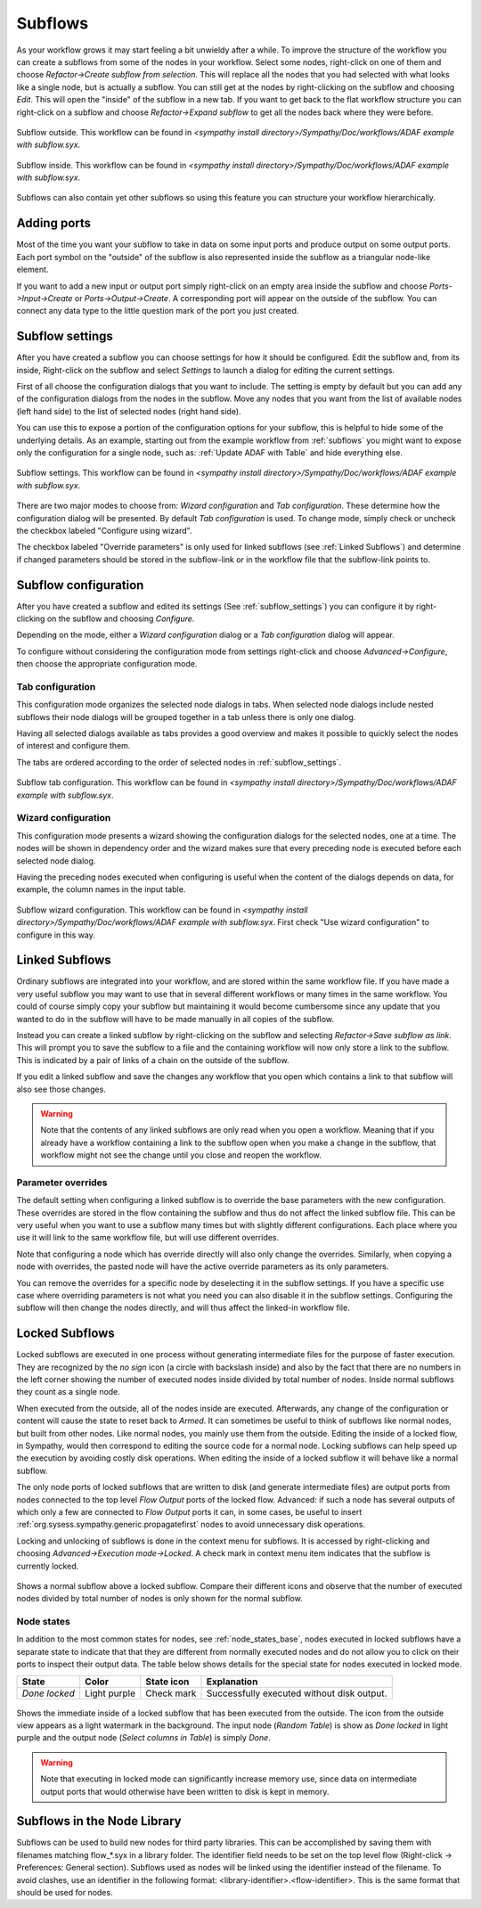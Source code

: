 .. This file is part of Sympathy for Data.
..
..  Copyright (c) 2010-2012 Combine Control Systems AB
..
..     Sympathy for Data is free software: you can redistribute it and/or modify
..     it under the terms of the GNU General Public License as published by
..     the Free Software Foundation, either version 3 of the License, or
..     (at your option) any later version.
..
..     Sympathy for Data is distributed in the hope that it will be useful,
..     but WITHOUT ANY WARRANTY; without even the implied warranty of
..     MERCHANTABILITY or FITNESS FOR A PARTICULAR PURPOSE.  See the
..     GNU General Public License for more details.
..     You should have received a copy of the GNU General Public License
..     along with Sympathy for Data. If not, see <http://www.gnu.org/licenses/>.

.. _subflows:

Subflows
--------
As your workflow grows it may start feeling a bit unwieldy after a while. To
improve the structure of the workflow you can create a subflows from some of
the nodes in your workflow. Select some nodes, right-click on one of them and
choose *Refactor->Create subflow from selection*. This will replace all the nodes that
you had selected with what looks like a single node, but is actually a subflow.
You can still get at the nodes by right-clicking on the subflow and choosing
*Edit*. This will open the "inside" of the subflow in a new tab. If you want to
get back to the flat workflow structure you can right-click on a subflow and
choose *Refactor->Expand subflow* to get all the nodes back where they were before.

.. figure:: screenshot_subflow_outside.png
   :alt: Example workflow
   :align: center

   Subflow outside. This workflow can be found in `<sympathy install
   directory>/Sympathy/Doc/workflows/ADAF example with subflow.syx`.

.. figure:: screenshot_subflow_inside.png
   :alt: Example workflow
   :align: center

   Subflow inside. This workflow can be found in `<sympathy install
   directory>/Sympathy/Doc/workflows/ADAF example with subflow.syx`.

Subflows can also contain yet other subflows so using this feature you can
structure your workflow hierarchically.


Adding ports
^^^^^^^^^^^^
Most of the time you want your subflow to take in data on some input ports and
produce output on some output ports. Each port symbol on the "outside" of the
subflow is also represented inside the subflow as a triangular node-like
element.

If you want to add a new input or output port simply right-click on an empty
area inside the subflow and choose *Ports->Input->Create* or *Ports->Output->Create*. A
corresponding port will appear on the outside of the subflow. You can connect
any data type to the little question mark of the port you just created.


.. _subflow_settings:

Subflow settings
^^^^^^^^^^^^^^^^

After you have created a subflow you can choose settings for how it should be
configured. Edit the subflow and, from its inside, Right-click on the subflow
and select *Settings* to launch a dialog for editing the current settings.

First of all choose the configuration dialogs that you want to include.
The setting is empty by default but you can add any of the configuration
dialogs from the nodes in the subflow. Move any nodes that you want from the
list of available nodes (left hand side) to the list of selected nodes (right
hand side).

You can use this to expose a portion of the configuration options for your
subflow, this is helpful to hide some of the underlying details. As an example,
starting out from the example workflow from :ref:`subflows` you might want to
expose only the configuration for a single node, such as: :ref:`Update ADAF with
Table` and hide everything else.

.. figure:: screenshot_subflow_settings.png
   :alt: Example subflow settings
   :align: center

   Subflow settings. This workflow can be found in `<sympathy install
   directory>/Sympathy/Doc/workflows/ADAF example with subflow.syx`.

There are two major modes to choose from: *Wizard configuration* and *Tab
configuration*. These determine how the configuration dialog will be
presented. By default *Tab configuration* is used. To change mode, simply check
or uncheck the checkbox labeled "Configure using wizard".

The checkbox labeled "Override parameters" is only used for linked subflows (see
:ref:`Linked Subflows`) and determine if changed parameters should be stored in
the subflow-link or in the workflow file that the subflow-link points to.


.. _subflow_config:

Subflow configuration
^^^^^^^^^^^^^^^^^^^^^

After you have created a subflow and edited its settings (See
:ref:`subflow_settings`) you can configure it by right-clicking on the
subflow and choosing *Configure*.

Depending on the mode, either a *Wizard configuration* dialog or a *Tab
configuration* dialog will appear.

To configure without considering the configuration mode from settings
right-click and choose *Advanced->Configure*, then choose the appropriate
configuration mode.


Tab configuration
#################

This configuration mode organizes the selected node dialogs in tabs. When
selected node dialogs include nested subflows their node dialogs will be grouped
together in a tab unless there is only one dialog.

Having all selected dialogs available as tabs provides a good overview and makes
it possible to quickly select the nodes of interest and configure them.

The tabs are ordered according to the order of selected nodes in
:ref:`subflow_settings`.

.. figure:: screenshot_subflow_tab_configuration.png
   :alt: Example subflow tab configuration
   :align: center

   Subflow tab configuration. This workflow can be found in `<sympathy install
   directory>/Sympathy/Doc/workflows/ADAF example with subflow.syx`.


Wizard configuration
####################

This configuration mode presents a wizard showing the configuration dialogs for
the selected nodes, one at a time. The nodes will be shown in dependency order
and the wizard makes sure that every preceding node is executed before each
selected node dialog.

Having the preceding nodes executed when configuring is useful when the content
of the dialogs depends on data, for example, the column names in the input
table.

.. figure:: screenshot_subflow_wizard_configuration.png
   :alt: Example subflow wizard configuration
   :align: center

   Subflow wizard configuration. This workflow can be found in `<sympathy install
   directory>/Sympathy/Doc/workflows/ADAF example with subflow.syx`.
   First check "Use wizard configuration" to configure in this way.


.. _`Linked Subflows`:

Linked Subflows
^^^^^^^^^^^^^^^

Ordinary subflows are integrated into your workflow, and are stored within the
same workflow file. If you have made a very useful subflow you may want to use
that in several different workflows or many times in the same workflow. You
could of course simply copy your subflow but maintaining it would become
cumbersome since any update that you wanted to do in the subflow will have to
be made manually in all copies of the subflow.

Instead you can create a linked subflow by right-clicking on the subflow and
selecting *Refactor->Save subflow as link*. This will prompt you to save the subflow to a
file and the containing workflow will now only store a link to the subflow.
This is indicated by a pair of links of a chain on the outside of the subflow.

If you edit a linked subflow and save the changes any workflow that you open
which contains a link to that subflow will also see those changes.

.. warning::
   Note that the contents of any linked subflows are only read when you open a
   workflow. Meaning that if you already have a workflow containing a link to
   the subflow open when you make a change in the subflow, that workflow might
   not see the change until you close and reopen the workflow.


Parameter overrides
###################

The default setting when configuring a linked subflow is to override the base
parameters with the new configuration. These overrides are stored in the
flow containing the subflow and thus do not affect the linked subflow file. This
can be very useful when you want to use a subflow many times but with slightly
different configurations. Each place where you use it will link to the same
workflow file, but will use different overrides.

Note that configuring a node which has override directly will also only change
the overrides. Similarly, when copying a node with overrides, the pasted node
will have the active override parameters as its only parameters.

You can remove the overrides for a specific node by deselecting it in the
subflow settings. If you have a specific use case where overriding parameters
is not what you need you can also disable it in the subflow settings.
Configuring the subflow will then change the nodes directly, and will thus
affect the linked-in workflow file.


.. _locked_subflows:

Locked Subflows
^^^^^^^^^^^^^^^

Locked subflows are executed in one process without generating intermediate
files for the purpose of faster execution. They are recognized by the *no sign*
icon (a circle with backslash inside) and also by the fact that there are no
numbers in the left corner showing the number of executed nodes inside divided
by total number of nodes. Inside normal subflows they count as a single node.

When executed from the outside, all of the nodes inside are
executed. Afterwards, any change of the configuration or content will cause the
state to reset back to *Armed*.  It can sometimes be useful to think of subflows
like normal nodes, but built from other nodes.  Like normal nodes, you mainly
use them from the outside. Editing the inside of a locked flow, in Sympathy,
would then correspond to editing the source code for a normal node. Locking
subflows can help speed up the execution by avoiding costly disk
operations. When editing the inside of a locked subflow it will behave like a
normal subflow.

The only node ports of locked subflows that are written to disk (and generate
intermediate files) are output ports from nodes connected to the top level *Flow
Output* ports of the locked flow. Advanced: if such a node has several outputs
of which only a few are connected to *Flow Output* ports it can, in some cases,
be useful to insert :ref:`org.sysess.sympathy.generic.propagatefirst` nodes to
avoid unnecessary disk operations.

Locking and unlocking of subflows is done in the context menu for subflows. It
is accessed by right-clicking and choosing *Advanced->Execution mode->Locked*. A
check mark in context menu item indicates that the subflow is currently locked.

.. figure:: screenshot_locked_normal_outside.png
   :alt: Outside comparison of locked and normal subflows.
   :align: center

   Shows a normal subflow above a locked subflow. Compare their different icons
   and observe that the number of executed nodes divided by total number of
   nodes is only shown for the normal subflow.

.. _`node_states_locked`:

Node states
###########

In addition to the most common states for nodes, see :ref:`node_states_base`,
nodes executed in locked subflows have a separate state to indicate that that
they are different from normally executed nodes and do not allow you to click on
their ports to inspect their output data.  The table below shows details for the
special state for nodes executed in locked mode.

+-------------------+--------------+------------+--------------------------------------------+
| State             | Color        | State icon | Explanation                                |
+===================+==============+============+============================================+
| `Done locked`     | Light purple | Check mark | Successfully executed without disk output. |
+-------------------+--------------+------------+--------------------------------------------+

.. figure:: screenshot_locked_inside_executed.png
   :alt: Inside view of a executed locked subflow.
   :align: center

   Shows the immediate inside of a locked subflow that has been executed from
   the outside.  The icon from the outside view appears as a light watermark in
   the background.  The input node (*Random Table*) is show as *Done locked* in
   light purple and the output node (*Select columns in Table*) is simply
   *Done*.

.. warning::
   Note that executing in locked mode can significantly increase
   memory use, since data on intermediate output ports that would otherwise have
   been written to disk is kept in memory.

.. _flows_in_library:

Subflows in the Node Library
^^^^^^^^^^^^^^^^^^^^^^^^^^^^

Subflows can be used to build new nodes for third party libraries. This can be
accomplished by saving them with filenames matching flow_*.syx in a library
folder. The identifier field needs to be set on the top level flow (Right-click
-> Preferences: General section). Subflows used as nodes will be linked using the
identifier instead of the filename. To avoid clashes, use an identifier in the
following format: <library-identifier>.<flow-identifier>. This is the same
format that should be used for nodes.
